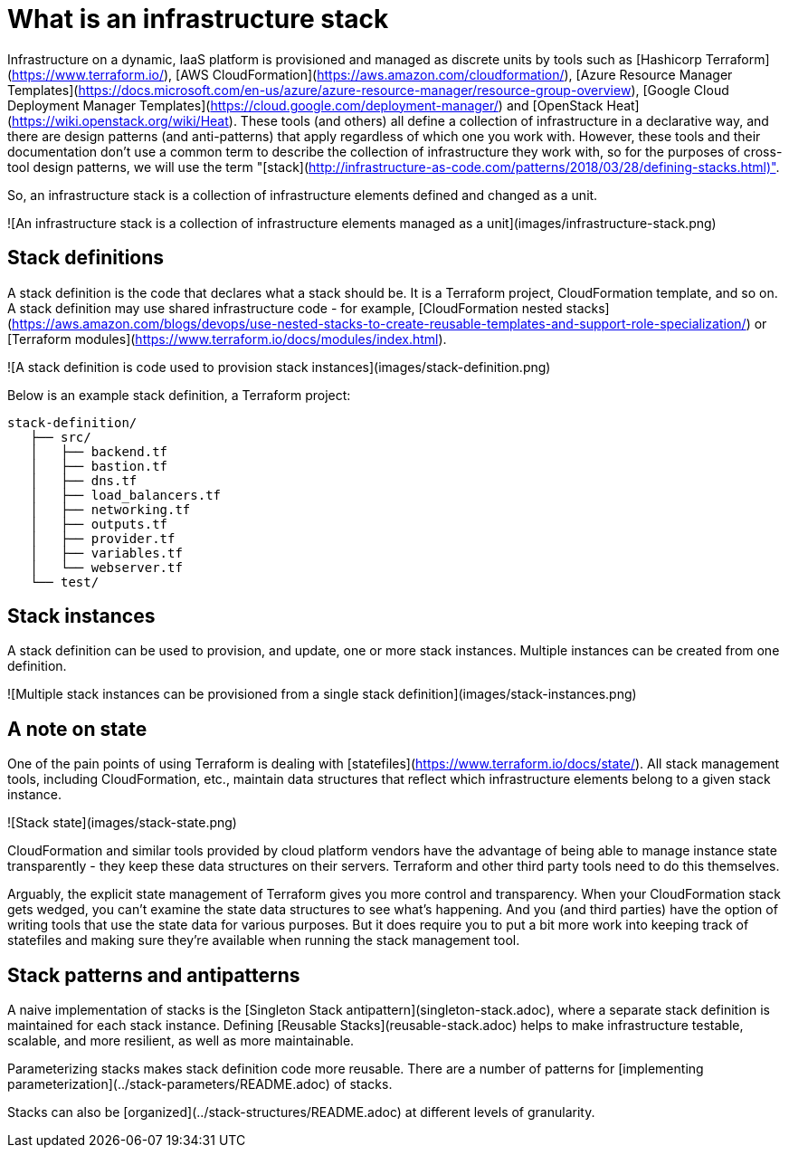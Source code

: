 :source-highlighter: pygments

= What is an infrastructure stack

Infrastructure on a dynamic, IaaS platform is provisioned and managed as discrete units by tools such as [Hashicorp Terraform](https://www.terraform.io/), [AWS CloudFormation](https://aws.amazon.com/cloudformation/), [Azure Resource Manager Templates](https://docs.microsoft.com/en-us/azure/azure-resource-manager/resource-group-overview), [Google Cloud Deployment Manager Templates](https://cloud.google.com/deployment-manager/) and [OpenStack Heat](https://wiki.openstack.org/wiki/Heat). These tools (and others) all define a collection of infrastructure in a declarative way, and there are design patterns (and anti-patterns) that apply regardless of which one you work with. However, these tools and their documentation don't use a common term to describe the collection of infrastructure they work with, so for the purposes of cross-tool design patterns, we will use the term "[stack](http://infrastructure-as-code.com/patterns/2018/03/28/defining-stacks.html)".

So, an infrastructure stack is a collection of infrastructure elements defined and changed as a unit.

![An infrastructure stack is a collection of infrastructure elements managed as a unit](images/infrastructure-stack.png)


== Stack definitions

A stack definition is the code that declares what a stack should be. It is a Terraform project, CloudFormation template, and so on. A stack definition may use shared infrastructure code - for example, [CloudFormation nested stacks](https://aws.amazon.com/blogs/devops/use-nested-stacks-to-create-reusable-templates-and-support-role-specialization/) or [Terraform modules](https://www.terraform.io/docs/modules/index.html).

![A stack definition is code used to provision stack instances](images/stack-definition.png)

Below is an example stack definition, a Terraform project:


[source,console]
----
stack-definition/
   ├── src/
   │   ├── backend.tf
   │   ├── bastion.tf
   │   ├── dns.tf
   │   ├── load_balancers.tf
   │   ├── networking.tf
   │   ├── outputs.tf
   │   ├── provider.tf
   │   ├── variables.tf
   │   └── webserver.tf
   └── test/
----


== Stack instances

A stack definition can be used to provision, and update, one or more stack instances. Multiple instances can be created from one definition.

![Multiple stack instances can be provisioned from a single stack definition](images/stack-instances.png)


== A note on state

One of the pain points of using Terraform is dealing with [statefiles](https://www.terraform.io/docs/state/). All stack management tools, including CloudFormation, etc., maintain data structures that reflect which infrastructure elements belong to a given stack instance. 


![Stack state](images/stack-state.png)


CloudFormation and similar tools provided by cloud platform vendors have the advantage of being able to manage instance state transparently - they keep these data structures on their servers. Terraform and other third party tools need to do this themselves.

Arguably, the explicit state management of Terraform gives you more control and transparency. When your CloudFormation stack gets wedged, you can't examine the state data structures to see what's happening. And you (and third parties) have the option of writing tools that use the state data for various purposes. But it does require you to put a bit more work into keeping track of statefiles and making sure they're available when running the stack management tool.


== Stack patterns and antipatterns

A naive implementation of stacks is the [Singleton Stack antipattern](singleton-stack.adoc), where a separate stack definition is maintained for each stack instance. Defining [Reusable Stacks](reusable-stack.adoc) helps to make infrastructure testable, scalable, and more resilient, as well as more maintainable.

Parameterizing stacks makes stack definition code more reusable. There are a number of patterns for [implementing parameterization](../stack-parameters/README.adoc) of stacks.

Stacks can also be [organized](../stack-structures/README.adoc) at different levels of granularity.
